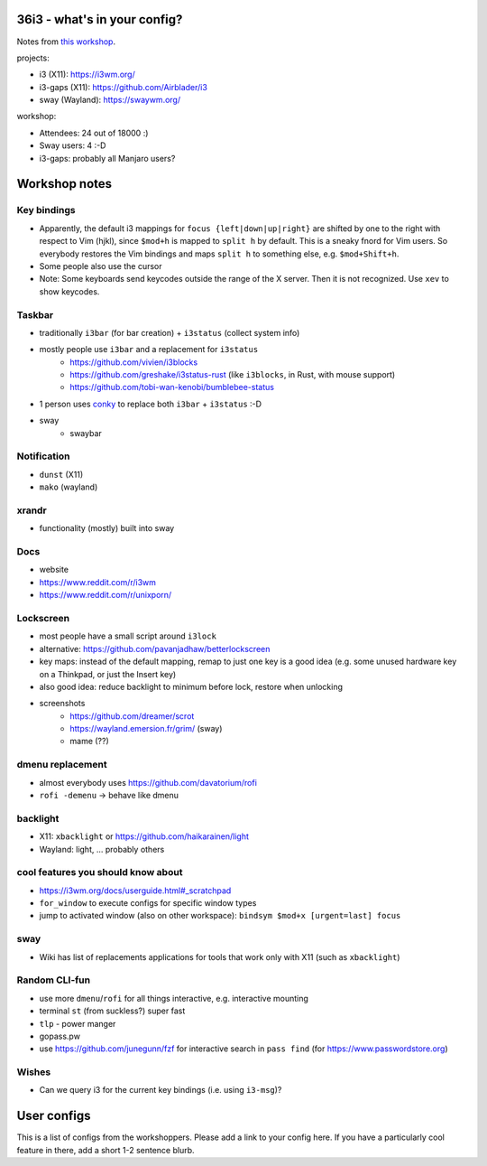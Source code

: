 36i3 - what's in your config?
=============================

Notes from `this workshop <https://events.ccc.de/congress/2019/wiki/index.php/Session:36i3_-_what%27s_in_your_config%3F>`_.

projects:

* i3 (X11): https://i3wm.org/
* i3-gaps (X11): https://github.com/Airblader/i3
* sway (Wayland): https://swaywm.org/

workshop:

* Attendees: 24 out of 18000 :)
* Sway users: 4 :-D
* i3-gaps: probably all Manjaro users?

Workshop notes
==============

Key bindings
------------
* Apparently, the default i3 mappings for ``focus {left|down|up|right}`` are
  shifted by one to the right with respect to Vim (hjkl), since ``$mod+h`` is
  mapped to ``split h`` by default. This is a sneaky fnord for Vim users. So everybody restores the
  Vim bindings and maps ``split h`` to something else, e.g. ``$mod+Shift+h``.
* Some people also use the cursor
* Note: Some keyboards send keycodes outside the range of the X
  server. Then it is not recognized. Use ``xev`` to show keycodes.


Taskbar
-------
* traditionally ``i3bar`` (for bar creation) + ``i3status`` (collect system info)
* mostly people use ``i3bar`` and a replacement for ``i3status``
    * https://github.com/vivien/i3blocks
    * https://github.com/greshake/i3status-rust (like ``i3blocks``, in Rust, with mouse support)
    * https://github.com/tobi-wan-kenobi/bumblebee-status
* 1 person uses `conky <https://github.com/brndnmtthws/conky>`_ to replace both
  ``i3bar`` + ``i3status`` :-D
* sway
    * swaybar

Notification
------------
* ``dunst`` (X11)
* ``mako`` (wayland)

xrandr
------
* functionality (mostly) built into sway

Docs
----
* website
* https://www.reddit.com/r/i3wm
* https://www.reddit.com/r/unixporn/

Lockscreen
----------
* most people have a small script around ``i3lock``
* alternative: https://github.com/pavanjadhaw/betterlockscreen
* key maps: instead of the default mapping, remap to just one key is a good
  idea (e.g. some unused hardware key on a Thinkpad, or just the Insert key)
* also good idea: reduce backlight to minimum before lock, restore when
  unlocking
* screenshots
    * https://github.com/dreamer/scrot
    * https://wayland.emersion.fr/grim/ (sway)
    * mame (??)

dmenu replacement
-----------------
* almost everybody uses https://github.com/davatorium/rofi
* ``rofi -demenu`` -> behave like dmenu

backlight
---------
* X11: ``xbacklight`` or https://github.com/haikarainen/light
* Wayland: light, ... probably others

cool features you should know about
-----------------------------------
* https://i3wm.org/docs/userguide.html#_scratchpad
* ``for_window`` to execute configs for specific window types
* jump to activated window (also on other workspace): ``bindsym $mod+x [urgent=last] focus``

sway
----
* Wiki has list of replacements applications for tools that work only with X11
  (such as ``xbacklight``)

Random CLI-fun
--------------
* use more ``dmenu``/``rofi`` for all things interactive, e.g. interactive mounting
* terminal ``st`` (from suckless?) super fast
* ``tlp`` - power manger
* gopass.pw
* use https://github.com/junegunn/fzf for interactive search in ``pass find`` (for
  https://www.passwordstore.org)

Wishes
------
* Can we query i3 for the current key bindings (i.e. using ``i3-msg``)?

User configs
============

This is a list of configs from the workshoppers. Please add a link to your
config here. If you have a particularly cool feature in there, add a short 1-2
sentence blurb.


